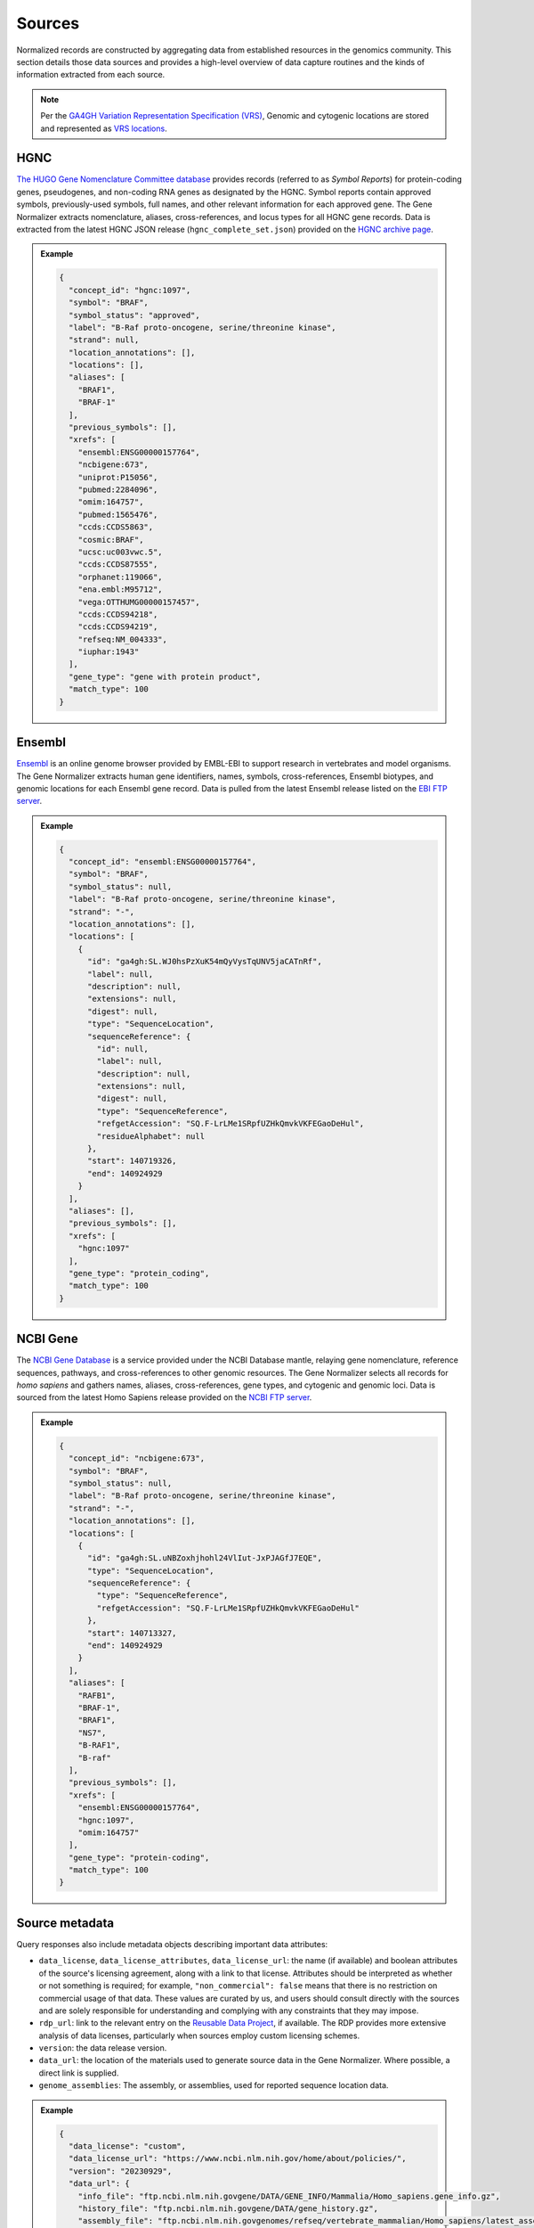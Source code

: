 .. _sources:

Sources
=======

Normalized records are constructed by aggregating data from established resources in the genomics community. This section details those data sources and provides a high-level overview of data capture routines and the kinds of information extracted from each source.

.. note::

   Per the `GA4GH Variation Representation Specification (VRS) <https://vrs.ga4gh.org/en/stable/>`_, Genomic and cytogenic locations are stored and represented as `VRS locations <https://vrs.ga4gh.org/en/stable/terms_and_model.html#location>`_.

HGNC
----

`The HUGO Gene Nomenclature Committee database <https://www.genenames.org/>`_ provides records (referred to as *Symbol Reports*) for protein-coding genes, pseudogenes, and non-coding RNA genes as designated by the HGNC. Symbol reports contain approved symbols, previously-used symbols, full names, and other relevant information for each approved gene. The Gene Normalizer extracts nomenclature, aliases, cross-references, and locus types for all HGNC gene records. Data is extracted from the latest HGNC JSON release (``hgnc_complete_set.json``) provided on the `HGNC archive page <https://www.genenames.org/download/archive/>`_.

.. admonition:: Example

  .. code-block:: json

   {
     "concept_id": "hgnc:1097",
     "symbol": "BRAF",
     "symbol_status": "approved",
     "label": "B-Raf proto-oncogene, serine/threonine kinase",
     "strand": null,
     "location_annotations": [],
     "locations": [],
     "aliases": [
       "BRAF1",
       "BRAF-1"
     ],
     "previous_symbols": [],
     "xrefs": [
       "ensembl:ENSG00000157764",
       "ncbigene:673",
       "uniprot:P15056",
       "pubmed:2284096",
       "omim:164757",
       "pubmed:1565476",
       "ccds:CCDS5863",
       "cosmic:BRAF",
       "ucsc:uc003vwc.5",
       "ccds:CCDS87555",
       "orphanet:119066",
       "ena.embl:M95712",
       "vega:OTTHUMG00000157457",
       "ccds:CCDS94218",
       "ccds:CCDS94219",
       "refseq:NM_004333",
       "iuphar:1943"
     ],
     "gene_type": "gene with protein product",
     "match_type": 100
   }

Ensembl
-------

`Ensembl <https://ensembl.org>`_ is an online genome browser provided by EMBL-EBI to support research in vertebrates and model organisms. The Gene Normalizer extracts human gene identifiers, names, symbols, cross-references, Ensembl biotypes, and genomic locations for each Ensembl gene record. Data is pulled from the latest Ensembl release listed on the `EBI FTP server <https://ftp.ensembl.org/pub/current_gff3/homo_sapiens/Homo_sapiens.GRCh38.109.gff3.gz>`_.

.. admonition:: Example

  .. code-block:: json

   {
     "concept_id": "ensembl:ENSG00000157764",
     "symbol": "BRAF",
     "symbol_status": null,
     "label": "B-Raf proto-oncogene, serine/threonine kinase",
     "strand": "-",
     "location_annotations": [],
     "locations": [
       {
         "id": "ga4gh:SL.WJ0hsPzXuK54mQyVysTqUNV5jaCATnRf",
         "label": null,
         "description": null,
         "extensions": null,
         "digest": null,
         "type": "SequenceLocation",
         "sequenceReference": {
           "id": null,
           "label": null,
           "description": null,
           "extensions": null,
           "digest": null,
           "type": "SequenceReference",
           "refgetAccession": "SQ.F-LrLMe1SRpfUZHkQmvkVKFEGaoDeHul",
           "residueAlphabet": null
         },
         "start": 140719326,
         "end": 140924929
       }
     ],
     "aliases": [],
     "previous_symbols": [],
     "xrefs": [
       "hgnc:1097"
     ],
     "gene_type": "protein_coding",
     "match_type": 100
   }

NCBI Gene
---------

The `NCBI Gene Database <https://www.ncbi.nlm.nih.gov/gene/>`_ is a service provided under the NCBI Database mantle, relaying gene nomenclature, reference sequences, pathways, and cross-references to other genomic resources. The Gene Normalizer selects all records for *homo sapiens* and gathers names, aliases, cross-references, gene types, and cytogenic and genomic loci. Data is sourced from the latest Homo Sapiens release provided on the `NCBI FTP server <https://ftp.ncbi.nlm.nih.gov/gene/DATA/GENE_INFO/Mammalia/>`_.

.. admonition:: Example

  .. code-block:: json

    {
      "concept_id": "ncbigene:673",
      "symbol": "BRAF",
      "symbol_status": null,
      "label": "B-Raf proto-oncogene, serine/threonine kinase",
      "strand": "-",
      "location_annotations": [],
      "locations": [
        {
          "id": "ga4gh:SL.uNBZoxhjhohl24VlIut-JxPJAGfJ7EQE",
          "type": "SequenceLocation",
          "sequenceReference": {
            "type": "SequenceReference",
            "refgetAccession": "SQ.F-LrLMe1SRpfUZHkQmvkVKFEGaoDeHul"
          },
          "start": 140713327,
          "end": 140924929
        }
      ],
      "aliases": [
        "RAFB1",
        "BRAF-1",
        "BRAF1",
        "NS7",
        "B-RAF1",
        "B-raf"
      ],
      "previous_symbols": [],
      "xrefs": [
        "ensembl:ENSG00000157764",
        "hgnc:1097",
        "omim:164757"
      ],
      "gene_type": "protein-coding",
      "match_type": 100
    }

Source metadata
---------------

Query responses also include metadata objects describing important data attributes:

* ``data_license``, ``data_license_attributes``, ``data_license_url``: the name (if available) and boolean attributes of the source's licensing agreement, along with a link to that license. Attributes should be interpreted as whether or not something is required; for example, ``"non_commercial": false`` means that there is no restriction on commercial usage of that data. These values are curated by us, and users should consult directly with the sources and are solely responsible for understanding and complying with any constraints that they may impose.
* ``rdp_url``: link to the relevant entry on the `Reusable Data Project <https://reusabledata.org/>`_, if available. The RDP provides more extensive analysis of data licenses, particularly when sources employ custom licensing schemes.
* ``version``: the data release version.
* ``data_url``: the location of the materials used to generate source data in the Gene Normalizer. Where possible, a direct link is supplied.
* ``genome_assemblies``: The assembly, or assemblies, used for reported sequence location data.

.. admonition:: Example

  .. code-block:: json

   {
     "data_license": "custom",
     "data_license_url": "https://www.ncbi.nlm.nih.gov/home/about/policies/",
     "version": "20230929",
     "data_url": {
       "info_file": "ftp.ncbi.nlm.nih.govgene/DATA/GENE_INFO/Mammalia/Homo_sapiens.gene_info.gz",
       "history_file": "ftp.ncbi.nlm.nih.govgene/DATA/gene_history.gz",
       "assembly_file": "ftp.ncbi.nlm.nih.govgenomes/refseq/vertebrate_mammalian/Homo_sapiens/latest_assembly_versions/"
     },
     "rdp_url": "https://reusabledata.org/ncbi-gene.html",
     "data_license_attributes": {
       "non_commercial": false,
       "attribution": false,
       "share_alike": false
     },
     "genome_assemblies": [
       "GRCh38.p14"
     ]
   }
